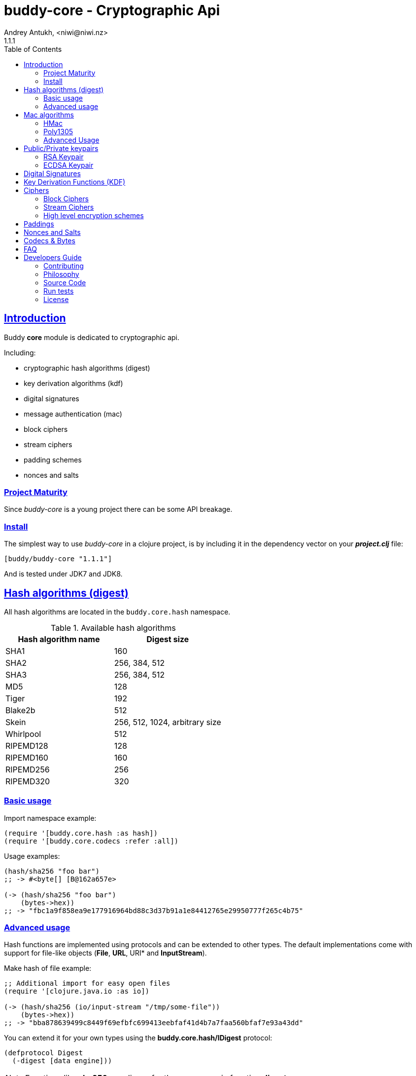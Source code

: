 = buddy-core - Cryptographic Api
Andrey Antukh, <niwi@niwi.nz>
1.1.1
:toc: left
:!numbered:
:source-highlighter: pygments
:pygments-style: friendly
:sectlinks:
:idseparator: -
:idprefix:
:toclevels: 2


== Introduction

Buddy *core* module is dedicated to cryptographic api.

Including:

- cryptographic hash algorithms (digest)
- key derivation algorithms (kdf)
- digital signatures
- message authentication (mac)
- block ciphers
- stream ciphers
- padding schemes
- nonces and salts


=== Project Maturity

Since _buddy-core_ is a young project there can be some API breakage.


=== Install

The simplest way to use _buddy-core_ in a clojure project, is by including it in the
dependency vector on your *_project.clj_* file:

[source,clojure]
----
[buddy/buddy-core "1.1.1"]
----

And is tested under JDK7 and JDK8.


== Hash algorithms (digest)

All hash algorithms are located in the `buddy.core.hash` namespace.

.Available hash algorithms
[options="header"]
|===============================================
| Hash algorithm name  | Digest size
| SHA1                 | 160
| SHA2                 | 256, 384, 512
| SHA3                 | 256, 384, 512
| MD5                  | 128
| Tiger                | 192
| Blake2b              | 512
| Skein                | 256, 512, 1024, arbitrary size
| Whirlpool            | 512
| RIPEMD128            | 128
| RIPEMD160            | 160
| RIPEMD256            | 256
| RIPEMD320            | 320 
|===============================================


=== Basic usage

.Import namespace example:
[source, clojure]
----
(require '[buddy.core.hash :as hash])
(require '[buddy.core.codecs :refer :all])
----

.Usage examples:
[source, clojure]
----
(hash/sha256 "foo bar")
;; -> #<byte[] [B@162a657e>

(-> (hash/sha256 "foo bar")
    (bytes->hex))
;; -> "fbc1a9f858ea9e177916964bd88c3d37b91a1e84412765e29950777f265c4b75"
----


=== Advanced usage

Hash functions are implemented using protocols and can be extended
to other types. The default implementations come with support
for file-like objects (*File*, *URL*, URI* and *InputStream*).

.Make hash of file example:
[source, clojure]
----
;; Additional import for easy open files
(require '[clojure.java.io :as io])

(-> (hash/sha256 (io/input-stream "/tmp/some-file"))
    (bytes->hex))
;; -> "bba878639499c8449f69efbfc699413eebfaf41d4b7a7faa560bfaf7e93a43dd"
----

You can extend it for your own types using the
*buddy.core.hash/IDigest* protocol:

[source,clojure]
----
(defprotocol Digest
  (-digest [data engine]))
----

[NOTE]
====
Functions like *sha256* are aliases for the more generic
function *digest*.
====


== Mac algorithms

Buddy comes with three mac implementations: *hmac*, *shmac* and *poly1305*; and
all them are located under `buddy.core.mac` namespace.


=== HMac

Is a specific construction for calculating a message authentication code (MAC)
involving a cryptographic hash function in combination with a secret cryptographic
key.

Any cryptographic hash function, such as MD5 or SHA-1, may be used in the
calculation of an HMAC; the resulting MAC algorithm is termed HMAC-MD5 or
HMAC-SHA1 accordingly. The cryptographic strength of the HMAC depends upon
the cryptographic strength of the underlying hash function, the size of its
hash output, and on the size and quality of the key.

.Example generate a hmac from plain string using sha256 digest
[source, clojure]
----
;; Import required namespaces
(require '[buddy.core.mac :as mac])
(require '[buddy.core.codecs :as codecs])

;; Generate sha256 hmac over string
(-> (mac/hash "foo bar" {:key "mysecretkey" :alg :hmac+sha256})
    (codecs/bytes->hex))
;; => "61849448bdbb67b39d609471eead667e65b0d1b9e01b1c3bf7aa56b83e9c8083"
----

.Example verifying a hmac
[source, clojure]
----
(mac/verify "foo bar" (codecs/hex->bytes "61849448bdbb67b...")
            {:key "mysecretkey" :alg :hmac+sha256})
;; => true
----

The key parameter can be any type that implements the *ByteArray* protocol
defined in the `buddy.core.codecs` namespace. It comes with default implementations
for `byte[]` and `java.lang.String` and `nil`.


=== Poly1305

Poly1305 is a cryptographic message authentication code (MAC) written by Daniel
J. Bernstein. It can be used to verify the data integrity and the authenticity of
a message.

The security of Poly1305 is very close to the block cipher algorithm. As a result,
the only way for an attacker to break Poly1305 is to break the cipher.

Poly1305 offers cipher replaceability. If anything goes wrong with one, it can
be substituted by another with identical security guarantees.

Unlike *hmac*, it requires an initialization vector (IV). An IV is like a salt.
It should be generated using a strong random number generator for security
guarantees. Also, the IV should be of the same length as the chosen cipher block
size.

.Example using poly1305 mac algorithm for generate mac from string
[source, clojure]
----
(require '[buddy.core.codecs :as codecs])
(require '[buddy.core.mac :as mac])
(require '[buddy.core.nonce :as nonce])

(def key (nonce/random-bytes 32))
(def iv (nonce/random-bytes 32))

(-> (mac/hash "some-data" {:key key :iv iv :alg :poly1305+aes})
    (codecs/bytes->hex))
;; => "1976b1c490c306e7304a59dfacee4207"
----

The default specification talks about AES as default block cipher but the algorith
in fact can work other block ciphers without any problem. So you can use `serpent`
and twofish among the default aes:

[source, clojure]
----
(-> (mac/hash "some-data" {:key key :iv iv :alg :poly1305+twofish})
    (codecs/bytes->hex))
;; => "6e7304a59dfacee42071976b1c490c30"
----


=== Advanced Usage

==== Generate mac for file like objects

Like with hash functions, you can use String, byte[], *File*, *URL*, *URI* and
*InputStream* as input value for mac functions:

.Example generating hmac from input stream
[source,clojure]
----
(require '[clojure.java.io :as io])

;; Generate hmac for file
(-> (io/input-stream "/tmp/somefile")
    (mac/hash {:key "mysecretkey" :alg :hmac-sha256})
    (codecs/bytes->hex))
;; => "4cb793e600848da205323800..."
----


==== Low-Level Api

Behind the scenes of the high level api, a low level api is already defined
with protocols and you can use it for your purposes:

[source, clojure]
----
(let [engine (mac/-engine {:alg :hnac+sha256})]
  (mac/-update engine (codecs/str->bytes "hello") 0 5)
  (codecs/bytes->hex (mac/-end engine)))
;; "924c4b82a56c0115eb9..."
----

This also applies to the rest of mac implementations found in *buddy-core* library.


== Public/Private keypairs

Before explaining digital signatures, you need to read public/private
keypairs and convert them to usable objects. Buddy has limited support
for reading:

- RSA keypair
- ECDSA keypair


=== RSA Keypair

An RSA keypair is obviously used for RSA encryption/decryption, but it
is also used for making digital signatures with RSA-derived
algorithms.

.Read keys
[source,clojure]
----
(require '[buddy.core.keys :as keys])

;; The last parameter is optional and is only mandatory
;; if a private key is encrypted.
(def privkey (keys/private-key "test/_files/privkey.3des.rsa.pem" "secret")
(def pubkey (keys/public-key "test/_files/pubkey.3des.rsa.pem"))
----

.Generate a RSA Keypair using openssl.
[source,bash]
----
# Generate AES-256 encrypted private key
openssl genrsa -aes256 -out privkey.pem 2048

# Generate public key from previously created private key.
openssl rsa -pubout -in privkey.pem -out pubkey.pem
----


=== ECDSA Keypair

Like RSA keypairs, ECDSA is also used for making digital signatures
and can be read like in the RSA examples.

.Read keys.
[source, clojure]
----
(require '[buddy.core.keys :as keys])

;; The last parameter is optional and is only mandatory
;; if a private key is encrypted.
(def privkey (keys/private-key "test/_files/privkey.ecdsa.pem" "secret")
(def pubkey (keys/public-key "test/_files/pubkey.ecdsa.pem"))
----

.Generate a ECDSA Keypair using openssl.
[source, bash]
----
# Generate a params file
openssl ecparam -name prime256v1 -out ecparams.pem

# Generate a private key from params file
openssl ecparam -in ecparams.pem -genkey -noout -out ecprivkey.pem

# Generate a public key from private key
openssl ec -in ecprivkey.pem -pubout -out ecpubkey.pem
----


== Digital Signatures

Digital Signature algorithms has similar purposes that MAC but comes
with some tradeoffs such as them provides additional security feature
(Non-repudiation) with cost in the performance. You can read a great
explanation about the differences with MAC
link:http://crypto.stackexchange.com/a/5647[here].

*buddy-core* comes with support for:
link:https://en.wikipedia.org/wiki/PKCS_1[rsassa-pss],
link:https://en.wikipedia.org/wiki/PKCS_1[rsassa-pkcs] and
link:https://en.wikipedia.org/wiki/Elliptic_Curve_Digital_Signature_Algorithm[ecdsa].

.Example signing string using rsassa-pss+sha256
[source, clojure]
----
(require '[buddy.core.keys :as keys])
(require '[buddy.core.dsa :as dsa])

;; Read private key
(def privkey (keys/private-key "test/_files/privkey.3des.rsa.pem" "secret"))

;; Make signature
(def signature (dsa/sign "foo" {:key privkey :alg :rsassa-pss+sha256}))

;; Now signature contains a byte[] with signature of "foo" string
----

.Example verifying signature
[source, clojure]
----
;; Read private key
(def pubkey (keys/private-key "test/_files/pubkey.3des.rsa.pem"))

;; Make verification
(dsa/verify "foo" signature {:key pubkey :alg :rsassa-pss+sha256})
;; => true
----


Here is a table with complete list of supported algorithms and its variants:

[options="header", cols="1,3"]
|===============================================
| Algorithm name  | `:alg` keyword value
| RSASSA-PSS      | `:rsassa-pss+sha256`, `:rsassa-pss+sha384`, `:rsassa-pss+sha512`
| RSASSA-PKCS 1.5 | `:rsassa-pkcs15+sha256`, `:rsassa-pkcs15+sha384`, `:rsassa-pkcs15+sha512`
| ECDSA           | `:ecdsa+sha256`, `:ecdsa+sha384`, `:ecdsa+sha512`
|===============================================


NOTE: *ECDSA* algorithm requires EC type of asymentric key pair.


== Key Derivation Functions (KDF)

Key derivation functions are often used in conjunction with non-secret parameters
to derive one or more keys from a common secret value.

*buddy* commes with several of them:

.Supported key derivation functions.
[options="header", cols="1,3,2"]
|==============================================================================
| Name | `:alg` value | Description
| HKDF           | `:hkdf+sha256`, `:hkdf+sha384`, `:hkdf+sha512` |  HMAC-based Extract-and-Expand Key Derivation Function
| KDF1           | `:kdf1+sha256`, `:kdf1+sha384`, `:kdf1+sha512` | KDF v1
| KDF2           | `:kdf2+sha256`, `:kdf2+sha384`, `:kdf2+sha512` | KDF v2
| CMKDF          | `:cmkdf+sha256`, `:cmkdf+sha384`, `:cmkdf+sha512` | Counter-Mode key derivation function (as defined in NIST SP800-108)
| FMKDF          | `:fmkdf+sha256`, `:fmkdf+sha384`, `:fmkdf+sha512` | Feedback-Mode key derivation function (as defined in NIST SP800-108)
| DPIMKDF        | `:dpimkdf+sha256`, `:dpimkdf+sha384`, `:dpimkdf+sha512` | Double-Pipeline Iteration Mode key derivation function (as defined in NIST SP800-108)
| PBKDF2         | `:pbkdf2+sha256`, `:pbkdf2+sha384`, `:pbkdf2+sha512` | Password-Based Key Derivation Function 2 (a.k.a. `RSA PKCS #5 v2.0`, also published in RFC 2898)
|==============================================================================


.Example using KDF with HKDF key derivation function
[source, clojure]
----
(require '[buddy.core.codecs :as codecs])
(require '[buddy.core.kdf :as kdf])

;; Using hkdf derivation functions. It requires a
;; key, salt and optionally info field that can
;; contain any random data.

(def hkdf (kdf/engine {:alg :hkdf+sha256
                       :key "mysecret"
                       :salt "mysalt"}))

(-> (kdf/get-bytes hkdf 8)
    (codecs/bytes->hex))
;; => "0faba553152fce4f"


;; Or using different digest algorithm:

(def hkdf (kdf/engine {:alg :hkdf
                       :digest :blake2b-512
                       :key "test"
                       :salt "test"}))

(-> (kdf/get-bytes hkdf 8)
    (codecs/bytes->hex))
;; => "9d22728d54e549a6"
----

.Example using PBKDF2 with sha256
[source, clojure]
----
(def pbkdf2 (kdf/engine {:key "my password"
                         :salt (nonce/random-bytes 8)
                         :alg :pbkdf2
                         :digest :sha256
                         :iterations 1}))

(-> (kdf/get-bytes pbkdf2 8)
    (codecs/bytes->hex))
;; => "26606ebf3a4bb4b3"

----

[WARNING]
====
PBKDF2 works slightly different to the rest of KDF implementations. You should pass
the number of iterations explicltly and `get-bytes` always returns the same value in
contrast to the others where `get-bytes` works as consumer of infinite stream.

[source, clojure]
----
;; Note the same output for multiple requests:

(-> (kdf/get-bytes pbkdf2 8)
    (codecs/bytes->hex))
;; => "26606ebf3a4bb4b3"

(-> (kdf/get-bytes pbkdf2 8)
    (codecs/bytes->hex))
;; => "26606ebf3a4bb4b3"

;; Note that each request returns the next
;; bytes of the stream:

(-> (kdf/get-bytes hkdf 8)
    (codecs/bytes->hex))
;; => "d42edcfc40c860ce"

(-> (kdf/get-bytes hkdf 8)
    (codecs/bytes->hex))
;; => "353ce2240159c094"
----
====


[WARNING]
====
This is a *low-level* kdf primitive and if you want a password hasher, please use
`buddy-hashers` module instead of this.
====


== Ciphers

Ciphers support in buddy is available on `buddy.core.crypto` namespace.


=== Block Ciphers

In cryptography, a block cipher is a deterministic algorithm operating on
fixed-length groups of bits, called blocks, with an unvarying transformation
that is specified by a symmetric key.

.This is a list of currently supported block ciphers in buddy
[options="header"]
|========================================
|Algorithm name     | Keywords
| AES               | `:aes`
| Twofish           | `:twofish`
| Blowfish          | `:blowfish`
|========================================

Additionally, for good security, is mandatory to combine a block cipher with
some cipher mode of operation.

.This is a list of currently supported of cipher mode of operation
[options="header"]
|========================================
|Algorithm name     | Keywords
| SIC (CTR)         | `:ctr`, `:sic`
| CBC               | `:cbc`
| OFB               | `:ofb`
| GCM               | `:gcm`
|========================================

NOTE: currently buddy comes with limited number of ciphers and modes, but in
near future more many more options should be added.

.Example encrypt
[source, clojure]
----
(require '[buddy.core.crypto :as crypto])
(require '[buddy.core.nonce :as nonce])
(require '[buddy.core.codecs :as codecs])

(let [eng   (crypto/block-cipher :twofish :cbc)
      iv16  (nonce/random-nonce 16)
      key32 (nonce/random-nonce 32)
      data  (codecs/hex->bytes "000000000000000000000000000000AA")]
  (crypto/init! eng {:key key32 :iv iv16 :op :encrypt})
  (crypto/process-block! eng data))

;; => #<byte[] [B@efadff9>
----

AEAD mode of operations also exposes additional function for caluclate the total
size of the output including the authentication tag: `output-size`.


=== Stream Ciphers

Stream ciphers differ from block ciphers, in that they works with arbitrary
length input and do not require any additional mode of operation.

.This is a list of currently supported of stream ciphers in buddy
[options="header"]
|========================================
|Algorithm name     | Keywords
| ChaCha            | `:chacha`
|========================================


.Example encrypt
[source, clojure]
----
(require '[buddy.core.crypto :as crypto])
(require '[buddy.core.codecs :as codecs])
(require '[buddy.core.nonce :as nonce])

(let [eng   (crypto/stream-cipher :chacha)
      iv8   (nonce/random-nonce 8)
      key32 (nonce/random-nonce 32)
      data  (codecs/hex->bytes "0011")]
  (crypto/init! eng {:key key32 :iv iv8 :op :encrypt})
  (crypto/process-bytes! eng data))

;; => #<byte[] [B@efadff9>
----

NOTE: the iv and key size depends estrictly on cipher engine, in this case, chacha
engine requires 8 bytes iv.

NOTE: for decrypt, only change `:op` value to `:decrypt`

You can call `crypto/initialize!` any times as you want, it simply reinitializes
the engine.


=== High level encryption schemes

Since version 0.6.0, _buddy-core_ comes with high level crypto interface that allows user
encrypt arbitrary length data using one of the well established encryption schemes.

The api consists in two simple functions. Let see an example of how to encrypt arbitrary
length text and decrypt it:

[source, clojure]
----
(require '[buddy.core.crypto :as crypto])
(require '[buddy.core.codecs :as codecs])
(require '[buddy.core.nonce :as nonce])
(require '[buddy.core.hash :as hash])

(def original-text
  (codecs/to-bytes "Hello World."))

(def iv (nonce/random-bytes 16))   ;; 16 bytes random iv
(def key (hash/sha256 "mysecret")) ;; 32 bytes key

;; Encrypt the original-text content using previously
;; declared iv and key.
(def encrypted (crypto/encrypt original-text key iv
                               {:algorithm :aes128-cbc-hmac-sha256}))

;; And now, decrypt it using the same parameters:
(-> (crypto/decrypt encrypted key iv {:algorithm :aes128-cbc-hmac-sha256})
    (codecs/bytes->str))
;; => "Hello World."
----

This is a complete list of supported encryption schemes:

* `:aes128-cbc-hmac-sha256` (default)
* `:aes192-cbc-hmac-sha384`
* `:aes256-cbc-hmac-sha512`
* `:aes128-gcm`
* `:aes192-gcm`
* `:aes256-gcm`


== Paddings

Padding schemes are often used for fill the empty bytes of byte array of data to an concrete
blocksize.

.This is a list of currently supported padding schemes
[options="header"]
|========================================
|Algorithm name     | Keywords
| Zero Byte         | `:zerobyte`
| PKCS7             | `:pkcs7`
| TBC               | `:tbc`
|========================================

Let see an example on how to use it:

[source, clojure]
----
(require '[buddy.core.padding :as padding])
(require '[buddy.core.bytes :as bytes])

(def data (byte-array 10))

;; Fill the array with byte value 10
(bytes/fill! data 10)

;; Add padding to the byte array with offset value: 7
;; This is a side effect and it will mutate the data
;; byte array.

(vec (padding/pad! data 7 :pkcs7))
;; =>[10 10 10 10 10 10 10 3 3 3]

;; Also it has the side effect free version of it, that
;; returns a new byte array.

(vec (padding/pad data 7 :pkcs7))
;; =>[10 10 10 10 10 10 10 3 3 3]


;; Show the size of applied padding
(padding/count data :pkcs7)
;; => 3

;; Remove the padding
(vec (padding/unpad data 7 :pkcs7))
;; =>[10 10 10 10 10 10 10 0 0 0]
----

The default padding scheme is `:pkcs7` and that parameter can be ommited.


== Nonces and Salts

This library comes with helpers for generate random salts and cryptographically secure
nonces:

.Generate a cryptographically secure nonce
[source, clojure]
----
(require '[buddy.core.nonce :as nonce])

(vec (nonce/random-nonce 16))
;; => [0 0 1 75 -114 49 -91 107 67 -124 -49 -2 -96 100 42 18]

(vec (nonce/random-nonce 16))
;; => [0 0 1 75 -114 49 -88 -102 92 88 111 69 46 93 1 -86]
----

The *random-nonce* function returns a byte array with minimum length of 8 bytes, because
is the size of the current time in miliseconds.

.Generate a cryptographically secure salt
[source, clojure]
----
(require '[buddy.core.nonce :as nonce])

(vec (nonce/random-bytes 16))
;; =>[-50 20 -120 -38 -32 -121 -15 109 86 -99 85 -73 28 -92 -67 -64]

(vec (nonce/random-bytes 16))
;; => [84 -88 51 120 122 -30 78 -31 -96 -22 119 122 29 -54 -64 -73]
----

Like *random-nonce* functiom, *random-bytes* returns a byte array but it not have
the limitation of minimum 8 bytes of size.


== Codecs & Bytes

This library comes with helpers for working with codecs (hex, base64, ...) and byte arrays.

This is a brief list of available functions:


.Available hash algorithms
[options="header", cols="1,2"]
|=========================================================================
| Namespace/Function                    | Description
| `buddy.core.codecs/str->bytes`        | Converts a string into byte array
| `buddy.core.codecs/bytes->str`        | Converts byte array to string using UTF8 encoding
| `buddy.core.codecs/bytes->hex`        | Converts byte array to hexadecimal string
| `buddy.core.codecs/hex->bytes`        | Converts hexadecimal strings into byte array
| `buddy.core.codecs/long->bytes`       | Get byte array representation of long
| `buddy.core.codecs/bytes->long`       | Get long from byte array
| `buddy.core.bytes/bytes?`             | Predicate for test byte arrays
| `buddy.core.bytes/fill!`               | Fill byte array with data
| `buddy.core.bytes/slice`              | Create a new byte array as slice of other
| `buddy.core.bytes/copy`               | Copy the byte array.
| `buddy.core.bytes/equals?`            | Constant time equals predicate for byte arrays
| `buddy.core.bytes/concat`             | Concat two or more byte arrays
|=========================================================================


== FAQ

*Buddy has own cryptographic algorithms implementations?*

Mainly no, I'm not cryptography expert and for this I rely on the to battle tested Bouncy Castle java
library that's dedicated to this purpose.

*Buddy will support pgp?*

Surely not! Because there already exists one good link:https://github.com/greglook/clj-pgp[library for that].


== Developers Guide

=== Contributing

Unlike Clojure and other Clojure contributed libraries _buddy-core_ does not have many
restrictions for contributions. Just open an issue or pull request.


=== Philosophy

Five most important rules:

- Beautiful is better than ugly.
- Explicit is better than implicit.
- Simple is better than complex.
- Complex is better than complicated.
- Readability counts.

All contributions to _buddy-core_ should keep these important rules in mind.


=== Source Code

_buddy-core_ is open source and can be found on link:https://github.com/funcool/buddy-core[github].

You can clone the public repository with this command:

[source,bash]
----
git clone https://github.com/funcool/buddy-core
----


=== Run tests

For running tests just execute this:

[source,bash]
----
lein test-all
----


=== License

_buddy-core_ is licensed under Apache 2.0 License. You can see the complete text
of the license on the root of the repository on `LICENSE` file.
